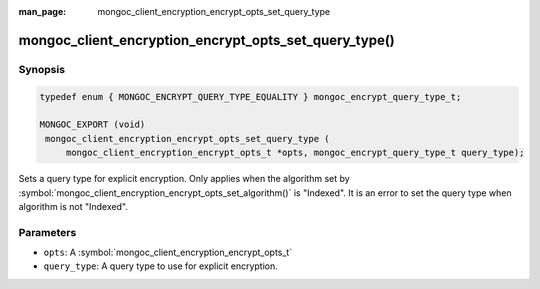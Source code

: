 :man_page: mongoc_client_encryption_encrypt_opts_set_query_type

mongoc_client_encryption_encrypt_opts_set_query_type()
======================================================

Synopsis
--------

.. code-block:: c

   typedef enum { MONGOC_ENCRYPT_QUERY_TYPE_EQUALITY } mongoc_encrypt_query_type_t;

   MONGOC_EXPORT (void)
    mongoc_client_encryption_encrypt_opts_set_query_type (
        mongoc_client_encryption_encrypt_opts_t *opts, mongoc_encrypt_query_type_t query_type);

Sets a query type for explicit encryption.
Only applies when the algorithm set by :symbol:`mongoc_client_encryption_encrypt_opts_set_algorithm()` is "Indexed".
It is an error to set the query type when algorithm is not "Indexed".

Parameters
----------

* ``opts``: A :symbol:`mongoc_client_encryption_encrypt_opts_t`
* ``query_type``: A query type to use for explicit encryption.
